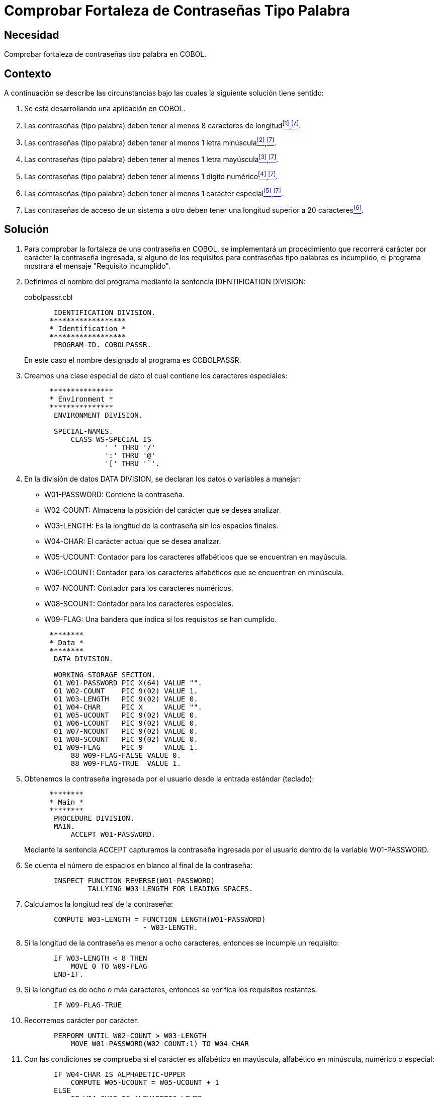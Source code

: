 :slug: defends/cobol/fortaleza-contrasena-palabra/
:category: cobol
:description: Nuestros ethical hackers explican cómo evitar vulnerabilidades de seguridad mediante la programación segura en cobol al comprobar la fortaleza de las contraseñas tipo palabra. Los atacantes pueden obtener una contraseña por fuerza bruta por lo cual es importante contar con una contraseña segura.
:keywords: Cobol, Seguridad, Fortaleza, Contraseña, Palabra, Buenas prácticas.
:defends: yes

= Comprobar Fortaleza de Contraseñas Tipo Palabra

== Necesidad

Comprobar fortaleza de contraseñas tipo palabra en +COBOL+.

== Contexto

A continuación se describe las circunstancias
bajo las cuales la siguiente solución tiene sentido:

. Se está desarrollando una aplicación en +COBOL+.
. Las contraseñas (tipo palabra)
deben tener al menos 8 caracteres de longitud<<r1,^[1]^>>,<<r7,^[7]^>>.
. Las contraseñas (tipo palabra)
deben tener al menos 1 letra minúscula<<r2,^[2]^>>,<<r7,^[7]^>>.
. Las contraseñas (tipo palabra)
deben tener al menos 1 letra mayúscula<<r3,^[3]^>>,<<r7,^[7]^>>.
. Las contraseñas (tipo palabra)
deben tener al menos 1 dígito numérico<<r4,^[4]^>>,<<r7,^[7]^>>.
. Las contraseñas (tipo palabra)
deben tener al menos 1 carácter especial<<r5,^[5]^>>,<<r7,^[7]^>>.
. Las contraseñas de acceso de un sistema a otro
deben tener una longitud superior a 20 caracteres<<r6,^[6]^>>.

== Solución

. Para comprobar la fortaleza de una contraseña en +COBOL+,
se implementará un procedimiento que recorrerá
carácter por carácter la contraseña ingresada,
si alguno de los requisitos
para contraseñas tipo palabras es incumplido,
el programa mostrará el mensaje "Requisito incumplido".

. Definimos el nombre del programa
mediante la sentencia +IDENTIFICATION DIVISION+:
+
.cobolpassr.cbl
[source,cobol,linenums]
----
       IDENTIFICATION DIVISION.
      ******************
      * Identification *
      ******************
       PROGRAM-ID. COBOLPASSR.
----
+
En este caso el nombre designado al programa es +COBOLPASSR+.

. Creamos una clase especial de dato
el cual contiene los caracteres especiales:
+
[source,cobol,linenums]
----
      ***************
      * Environment *
      ***************
       ENVIRONMENT DIVISION.

       SPECIAL-NAMES.
           CLASS WS-SPECIAL IS
                   ' ' THRU '/'
                   ':' THRU '@'
                   '[' THRU '`'.
----

. En la división de datos +DATA DIVISION+,
se declaran los datos o variables a manejar:

* +W01-PASSWORD:+ Contiene la contraseña.

* +W02-COUNT:+ Almacena la posición del carácter que se desea analizar.

* +W03-LENGTH:+ Es la longitud de la contraseña
sin los espacios finales.

* +W04-CHAR:+ El carácter actual que se desea analizar.

* +W05-UCOUNT:+ Contador para los caracteres alfabéticos
que se encuentran en mayúscula.

* +W06-LCOUNT:+ Contador para los caracteres alfabéticos
que se encuentran en minúscula.

* +W07-NCOUNT:+ Contador para los caracteres numéricos.

* +W08-SCOUNT:+ Contador para los caracteres especiales.

* +W09-FLAG:+ Una bandera que indica si los requisitos se han cumplido.

+
[source,cobol,linenums]
----
      ********
      * Data *
      ********
       DATA DIVISION.

       WORKING-STORAGE SECTION.
       01 W01-PASSWORD PIC X(64) VALUE "".
       01 W02-COUNT    PIC 9(02) VALUE 1.
       01 W03-LENGTH   PIC 9(02) VALUE 0.
       01 W04-CHAR     PIC X     VALUE "".
       01 W05-UCOUNT   PIC 9(02) VALUE 0.
       01 W06-LCOUNT   PIC 9(02) VALUE 0.
       01 W07-NCOUNT   PIC 9(02) VALUE 0.
       01 W08-SCOUNT   PIC 9(02) VALUE 0.
       01 W09-FLAG     PIC 9     VALUE 1.
           88 W09-FLAG-FALSE VALUE 0.
           88 W09-FLAG-TRUE  VALUE 1.
----

. Obtenemos la contraseña ingresada por el usuario
desde la entrada estándar (teclado):
+
[source,cobol,linenums]
----
      ********
      * Main *
      ********
       PROCEDURE DIVISION.
       MAIN.
           ACCEPT W01-PASSWORD.
----
+
Mediante la sentencia +ACCEPT+ capturamos
la contraseña ingresada por el usuario
dentro de la variable +W01-PASSWORD+.

. Se cuenta el número de espacios en blanco al final de la contraseña:
+
[source,cobol,linenums]
----
       INSPECT FUNCTION REVERSE(W01-PASSWORD)
               TALLYING W03-LENGTH FOR LEADING SPACES.
----

. Calculamos la longitud real de la contraseña:
+
[source,cobol,linenums]
----
       COMPUTE W03-LENGTH = FUNCTION LENGTH(W01-PASSWORD)
                            - W03-LENGTH.
----

. Si la longitud de la contraseña
es menor a ocho caracteres,
entonces se incumple un requisito:
+
[source,cobol,linenums]
----
       IF W03-LENGTH < 8 THEN
           MOVE 0 TO W09-FLAG
       END-IF.
----

. Si la longitud es de ocho o más caracteres,
entonces se verifica los requisitos restantes:
+
[source,cobol,linenums]
----
       IF W09-FLAG-TRUE
----

. Recorremos carácter por carácter:
+
[source,cobol,linenums]
----
       PERFORM UNTIL W02-COUNT > W03-LENGTH
           MOVE W01-PASSWORD(W02-COUNT:1) TO W04-CHAR
----

. Con las condiciones se comprueba
si el carácter es alfabético en mayúscula,
alfabético en minúscula, numérico o especial:
+
[source,cobol,linenums]
----
       IF W04-CHAR IS ALPHABETIC-UPPER
           COMPUTE W05-UCOUNT = W05-UCOUNT + 1
       ELSE
           IF W04-CHAR IS ALPHABETIC-LOWER
               COMPUTE W06-LCOUNT = W06-LCOUNT + 1
           ELSE
               IF W04-CHAR IS NUMERIC
                   COMPUTE W07-NCOUNT = W07-NCOUNT + 1
               ELSE
                   IF W04-CHAR IS WS-SPECIAL
                       COMPUTE W08-SCOUNT = W08-SCOUNT + 1
                   END-IF
               END-IF
           END-IF
       END-IF
----

. Incrementamos el contador de la posición del carácter a analizar:
+
[source,cobol,linenums]
----
               COMPUTE W02-COUNT = W02-COUNT + 1
           END-PERFORM
       END-IF.
----

. Finalmente se comprueba el número de ocurrencias
para cada tipo de carácter:
+
[source,cobol,linenums]
----
       IF W05-UCOUNT = 0 OR W06-LCOUNT = 0 OR
          W07-NCOUNT = 0 OR W08-SCOUNT = 0
           MOVE 0 TO W09-FLAG
       END-IF.
----

. Mostramos el respectivo mensaje:
+
[source,cobol,linenums]
----
       IF W09-FLAG-TRUE
           DISPLAY "Requisito cumplido"
       ELSE
           DISPLAY "Requisito incumplido"
       END-IF.

       STOP RUN.
----

. A continuación, se muestra una tabla
con las algunas de las pruebas realizadas
para contraseñas comunes y no comunes:
+
.Pruebas realizadas con contraseñas comunes y no comunes.
[options="header"]
|====
|Contraseña |Resultado

|admin
|false

|1026102983
|false

|tex385
|false

|HolaMundo
|false

|1aA!
|false

|1aA!mmmm
|true

|lm123Dwde2##
|true

|====

== Descargas

Puedes descargar el código fuente
pulsando en el siguiente enlace:

. [button]#link:src/cobolpassr.cbl[cobolpassr.cbl]# contiene
todas las instrucciones +COBOL+ del programa.

== Referencias

. [[r1]] link:../../../rules/126/[REQ.126 Contraseñas con al menos 8 caracteres].
. [[r2]] link:../../../rules/127/[REQ.127 Contraseñas con al menos 1 minúscula].
. [[r3]] link:../../../rules/128/[REQ.128 Contraseñas con al menos 1 mayúscula].
. [[r4]] link:../../../rules/129/[REQ.129 Contraseñas con al menos 1 dígito].
. [[r5]] link:../../../rules/130/[REQ.130 Contraseñas con al menos 1 carácter especial].
. [[r6]] link:../../../rules/133/[REQ.133 Contraseñas de más de 20 caracteres].
. [[r7]] link:https://www.paypal.com/us/selfhelp/article/Tips-for-creating-a-secure-password-FAQ3152[Tips for creating a secure password].
